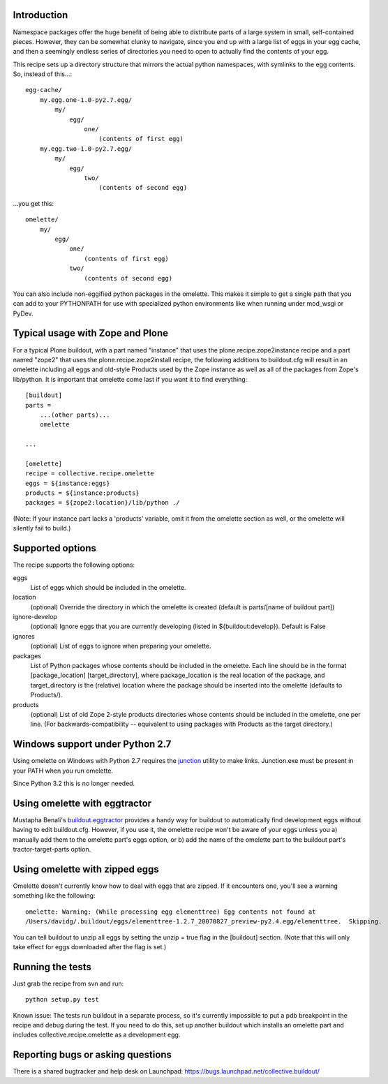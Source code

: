 Introduction
============

Namespace packages offer the huge benefit of being able to distribute parts of a large
system in small, self-contained pieces.  However, they can be somewhat clunky to navigate,
since you end up with a large list of eggs in your egg cache, and then a seemingly endless
series of directories you need to open to actually find the contents of your egg.

This recipe sets up a directory structure that mirrors the actual python namespaces, with
symlinks to the egg contents.  So, instead of this...::

    egg-cache/
        my.egg.one-1.0-py2.7.egg/
            my/
                egg/
                    one/
                        (contents of first egg)
        my.egg.two-1.0-py2.7.egg/
            my/
                egg/
                    two/
                        (contents of second egg)

...you get this::

    omelette/
        my/
            egg/
                one/
                    (contents of first egg)
                two/
                    (contents of second egg)


You can also include non-eggified python packages in the omelette.  This makes it simple to
get a single path that you can add to your PYTHONPATH for use with specialized python environments
like when running under mod_wsgi or PyDev.


Typical usage with Zope and Plone
=================================

For a typical Plone buildout, with a part named "instance" that uses the plone.recipe.zope2instance recipe and a
part named "zope2" that uses the plone.recipe.zope2install recipe, the following additions to buildout.cfg will
result in an omelette including all eggs and old-style Products used by the Zope instance as well as all of the
packages from Zope's lib/python. It is important that omelette come last if you want it to find everything::

    [buildout]
    parts =
        ...(other parts)...
        omelette
        
    ...
        
    [omelette]
    recipe = collective.recipe.omelette
    eggs = ${instance:eggs}
    products = ${instance:products}
    packages = ${zope2:location}/lib/python ./
    
(Note: If your instance part lacks a 'products' variable, omit it from the omelette section as well, or
the omelette will silently fail to build.)

    
Supported options
=================

The recipe supports the following options:

eggs
    List of eggs which should be included in the omelette.

location
    (optional) Override the directory in which the omelette is created (default is parts/[name of buildout part])

ignore-develop
    (optional) Ignore eggs that you are currently developing (listed in ${buildout:develop}). Default is False

ignores
    (optional) List of eggs to ignore when preparing your omelette.

packages
    List of Python packages whose contents should be included in the omelette.  Each line should be in the format
    [package_location] [target_directory], where package_location is the real location of the package, and
    target_directory is the (relative) location where the package should be inserted into the omelette (defaults
    to Products/).

products
    (optional) List of old Zope 2-style products directories whose contents should be included in the omelette,
    one per line.  (For backwards-compatibility -- equivalent to using packages with Products as the target
    directory.)


Windows support under Python 2.7
================================

Using omelette on Windows with Python 2.7 requires the junction_ utility to make links.  Junction.exe must be present in
your PATH when you run omelette.

.. _junction: http://www.microsoft.com/technet/sysinternals/fileanddisk/junction.mspx


Since Python 3.2 this is no longer needed.

Using omelette with eggtractor
==============================

Mustapha Benali's buildout.eggtractor_ provides a handy way for buildout to automatically find
development eggs without having to edit buildout.cfg.  However, if you use it, the omelette recipe
won't be aware of your eggs unless you a) manually add them to the omelette part's eggs option, or
b) add the name of the omelette part to the buildout part's tractor-target-parts option.

.. _buildout.eggtractor: http://pypi.python.org/pypi/buildout.eggtractor/


Using omelette with zipped eggs
===============================

Omelette doesn't currently know how to deal with eggs that are zipped.  If it encounters one, you'll
see a warning something like the following::

    omelette: Warning: (While processing egg elementtree) Egg contents not found at
    /Users/davidg/.buildout/eggs/elementtree-1.2.7_20070827_preview-py2.4.egg/elementtree.  Skipping.

You can tell buildout to unzip all eggs by setting the unzip = true flag in the [buildout] section.
(Note that this will only take effect for eggs downloaded after the flag is set.)


Running the tests
=================

Just grab the recipe from svn and run::

    python setup.py test

Known issue: The tests run buildout in a separate process, so it's currently
impossible to put a pdb breakpoint in the recipe and debug during the test.
If you need to do this, set up another buildout which installs an omelette
part and includes collective.recipe.omelette as a development egg.


Reporting bugs or asking questions
==================================

There is a shared bugtracker and help desk on Launchpad:
https://bugs.launchpad.net/collective.buildout/
